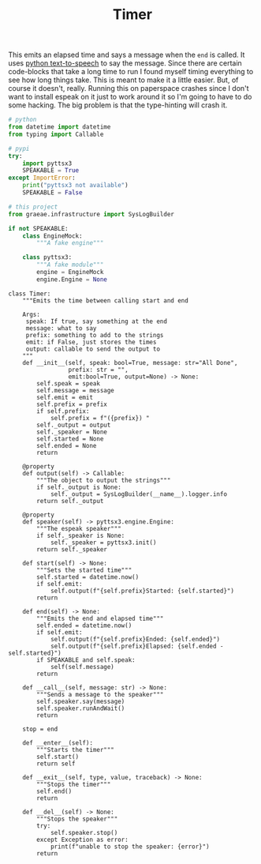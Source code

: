 #+TITLE: Timer

   This emits an elapsed time and says a message when the =end= is called. It uses [[https://pyttsx3.readthedocs.io/en/latest/][python text-to-speech]] to say the message.
   Since there are certain code-blocks that take a long time to run I found myself timing everything to see how long things take. This is meant to make it a little easier. But, of course it doesn't, really. Running this on paperspace crashes since I don't want to install espeak on it just to work around it so I'm going to have to do some hacking. The big problem is that the type-hinting will crash it.
#+BEGIN_SRC python :exports none :tangle timer.py
<<timer-imports>>


<<espeak-hack>>


<<timer>>
#+END_SRC

#+BEGIN_SRC python :noweb-ref timer-imports
# python
from datetime import datetime
from typing import Callable

# pypi
try:
    import pyttsx3
    SPEAKABLE = True
except ImportError:
    print("pyttsx3 not available")
    SPEAKABLE = False

# this project
from graeae.infrastructure import SysLogBuilder
#+END_SRC

#+BEGIN_SRC python :noweb-ref espeak-hack
if not SPEAKABLE:
    class EngineMock:
        """A fake engine"""

    class pyttsx3:
        """A fake module"""
        engine = EngineMock
        engine.Engine = None
#+END_SRC

#+BEGIN_SRC ipython :session dog :results none :noweb-ref timer
class Timer:
    """Emits the time between calling start and end

    Args:
     speak: If true, say something at the end
     message: what to say
     prefix: something to add to the strings
     emit: if False, just stores the times
     output: callable to send the output to
    """
    def __init__(self, speak: bool=True, message: str="All Done",
                 prefix: str = "",
                 emit:bool=True, output=None) -> None:
        self.speak = speak
        self.message = message
        self.emit = emit
        self.prefix = prefix
        if self.prefix:
            self.prefix = f"({prefix}) "
        self._output = output
        self._speaker = None
        self.started = None
        self.ended = None
        return

    @property
    def output(self) -> Callable:
        """The object to output the strings"""
        if self._output is None:
            self._output = SysLogBuilder(__name__).logger.info
        return self._output

    @property
    def speaker(self) -> pyttsx3.engine.Engine:
        """The espeak speaker"""
        if self._speaker is None:
            self._speaker = pyttsx3.init()
        return self._speaker

    def start(self) -> None:
        """Sets the started time"""
        self.started = datetime.now()
        if self.emit:
            self.output(f"{self.prefix}Started: {self.started}")
        return

    def end(self) -> None:
        """Emits the end and elapsed time"""
        self.ended = datetime.now()
        if self.emit:
            self.output(f"{self.prefix}Ended: {self.ended}")
            self.output(f"{self.prefix}Elapsed: {self.ended - self.started}")
        if SPEAKABLE and self.speak:
            self(self.message)
        return
    
    def __call__(self, message: str) -> None:
        """Sends a message to the speaker"""
        self.speaker.say(message)
        self.speaker.runAndWait()
        return

    stop = end

    def __enter__(self):
        """Starts the timer"""
        self.start()
        return self

    def __exit__(self, type, value, traceback) -> None:
        """Stops the timer"""
        self.end()
        return

    def __del__(self) -> None:
        """Stops the speaker"""
        try:
            self.speaker.stop()
        except Exception as error:
            print(f"unable to stop the speaker: {error}")
        return
#+END_SRC

